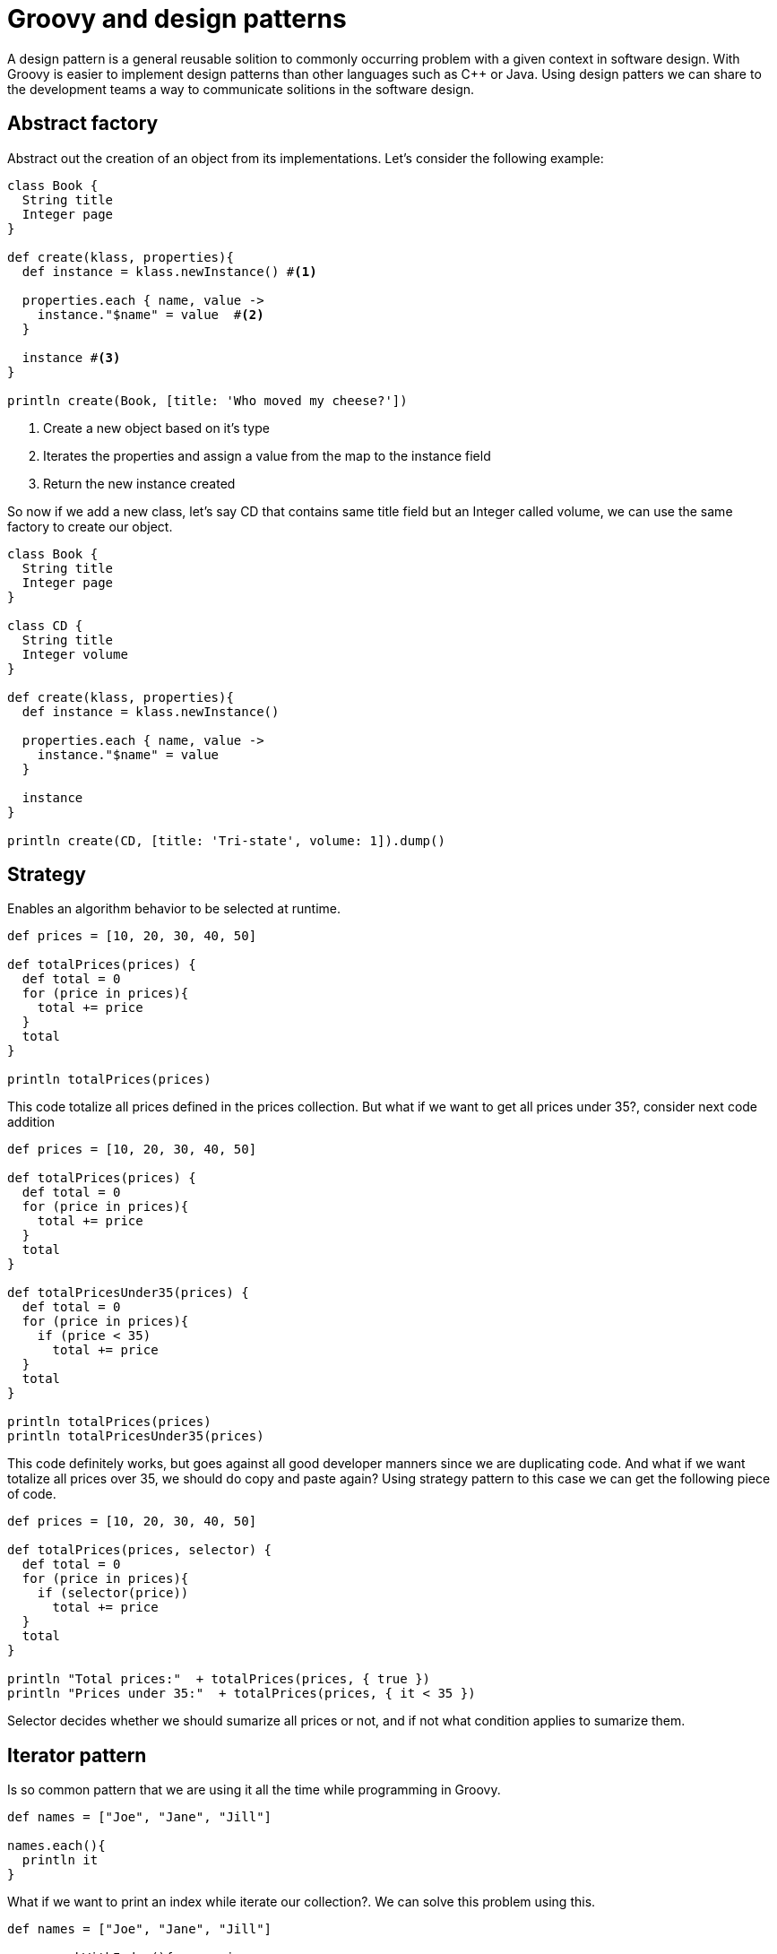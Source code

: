 :source-highlighter: coderay
= Groovy and design patterns

A design pattern is a general reusable solition to commonly occurring problem with a given context in software design. With Groovy is easier to implement design patterns than other languages such as C++ or Java. Using design patters we can share to the development teams a way to communicate solitions in the software design.

== Abstract factory

Abstract out the creation of an object from its implementations. Let's consider the following example:

[source,groovy]
----
class Book {
  String title
  Integer page
}

def create(klass, properties){
  def instance = klass.newInstance() #<1>

  properties.each { name, value ->
    instance."$name" = value  #<2>
  }

  instance #<3>
}

println create(Book, [title: 'Who moved my cheese?'])
----

<1> Create a new object based on it's type
<2> Iterates the properties and assign a value from the map to the instance field
<3> Return the new instance created

So now if we add a new class, let's say CD that contains same title field but an Integer called volume, we can use the same factory to create our object.

[source,groovy]
----
class Book {
  String title
  Integer page
}

class CD {
  String title
  Integer volume
}

def create(klass, properties){
  def instance = klass.newInstance()

  properties.each { name, value ->
    instance."$name" = value
  }

  instance
}

println create(CD, [title: 'Tri-state', volume: 1]).dump()
----

== Strategy

Enables an algorithm behavior to be selected at runtime.

[source,groovy]
----
def prices = [10, 20, 30, 40, 50]

def totalPrices(prices) {
  def total = 0
  for (price in prices){
    total += price
  }
  total
}

println totalPrices(prices)
----

This code totalize all prices defined in the prices collection. But what if we want to get all prices under 35?, consider next code addition

[source,groovy]
----
def prices = [10, 20, 30, 40, 50]

def totalPrices(prices) {
  def total = 0
  for (price in prices){
    total += price
  }
  total
}

def totalPricesUnder35(prices) {
  def total = 0
  for (price in prices){
    if (price < 35)
      total += price
  }
  total
}

println totalPrices(prices)
println totalPricesUnder35(prices)
----

This code definitely works, but goes against all good developer manners since we are duplicating code. And what if we want totalize all prices over 35, we should do copy and paste again? Using strategy pattern to this case we can get the following piece of code.

[source,groovy]
----
def prices = [10, 20, 30, 40, 50]

def totalPrices(prices, selector) {
  def total = 0
  for (price in prices){
    if (selector(price))
      total += price
  }
  total
}

println "Total prices:"  + totalPrices(prices, { true })
println "Prices under 35:"  + totalPrices(prices, { it < 35 })
----

Selector decides whether we should sumarize all prices or not, and if not what condition applies to sumarize them.

== Iterator pattern

Is so common pattern that we are using it all the time while programming in Groovy.

[source,groovy]
----
def names = ["Joe", "Jane", "Jill"]

names.each(){
  println it
}
----

What if we want to print an index while iterate our collection?. We can solve this problem using this.

[source,groovy]
----
def names = ["Joe", "Jane", "Jill"]

names.eachWithIndex(){ name, i ->
  println "$i. $name"
}
----

And if we want to print number of charactes in each element in the collection.

[source,groovy]
----
def names = ["Joe", "Jane", "Jill"]

println names.collect { it.length() }
----

The collect() method in Groovy can be used to iterate over collections and transform each element of the collection.
If we want to get names from the collection with four letters length?

[source,groovy]
----
def names = ["Joe", "Jane", "Jill"]

println names.findAll { it.length() == 4 }
----

All programmers have done this once in their life: Iterate a collection and print out all elements in the collection with a comma as separator.

[source,groovy]
----
def names = ["Joe", "Jane", "Jill"]

println names.join(', ')
----

== Delegation pattern

Delegation is better than inheritance since minimize dependency. Let's see how Groovy manage delegation.

[source,groovy]
----
class Worker {
  def work(){ println "working..." }
}

class Expert {
  def work() { println "expert working..." }
  def analyze() { println "analyzing..." }
}

class Manager {
  @Delegate Worker worker = new Worker()
  @Delegate Expert expert = new Expert()
}

def manager = new Manager()
manager.work()
manager.analyze()
----

Output

[source,groovy]
----
working...
analyzing...
----

What happening here is Manager in compiling time add all Worker methods in to the Manager class and all methods from the Expert class but only those methods that are not included so far.

link:../groovy.html[Return to the main article]

'''

Footer

